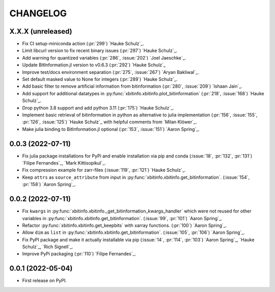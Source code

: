 =========
CHANGELOG
=========

X.X.X (unreleased)
------------------

* Fix CI setup-miniconda action (:pr:`299`) `Hauke Schulz`_.
* Limit libcurl version to fix recent binary issues (:pr:`297`) `Hauke Schulz`_.
* Add warning for quantized variables (:pr:`286`, :issue:`202`) `Joel Jaeschke`_.
* Update BitInformation.jl version to v0.6.3 (:pr:`292`) `Hauke Schulz`_
* Improve test/docs environment separation (:pr:`275`, :issue:`267`) `Aryan Bakliwal`_.
* Set default masked value to None for integers (:pr:`289`) `Hauke Schulz`_.
* Add basic filter to remove artificial information from bitinformation (:pr:`280`, :issue:`209`) `Ishaan Jain`_.
* Add support for additional datatypes in :py:func:`xbitinfo.xbitinfo.plot_bitinformation` (:pr:`218`, :issue:`168`) `Hauke Schulz`_.
* Drop python 3.8 support and add python 3.11 (:pr:`175`) `Hauke Schulz`_.
* Implement basic retrieval of bitinformation in python as alternative to julia implementation (:pr:`156`, :issue:`155`, :pr:`126`, :issue:`125`) `Hauke Schulz`_ with helpful comments from `Milan Klöwer`_.
* Make julia binding to BitInformation.jl optional (:pr:`153`, :issue:`151`) `Aaron Spring`_.

0.0.3 (2022-07-11)
------------------

* Fix julia package installations for PyPi and enable installation via pip and conda (:issue:`18`, :pr:`132`, :pr:`131`) `Filipe Fernandes`_, `Mark Kittisopikul`_.
* Fix compression example for zarr-files (:issue:`119`, :pr:`121`) `Hauke Schulz`_.
* Keep ``attrs`` as ``source_attribute`` from input in :py:func:`xbitinfo.xbitinfo.get_bitinformation`. (:issue:`154`, :pr:`158`) `Aaron Spring`_.

0.0.2 (2022-07-11)
------------------

* Fix ``kwargs`` in :py:func:`xbitinfo.xbitinfo._get_bitinformation_kwargs_handler` which were not reused for other variables in :py:func:`xbitinfo.xbitinfo.get_bitinformation`.
  (:issue:`99`, :pr:`101`) `Aaron Spring`_.
* Refactor :py:func:`xbitinfo.xbitinfo.get_keepbits` with xarray functions.
  (:pr:`100`) `Aaron Spring`_.
* Allow ``dim`` as ``list`` in :py:func:`xbitinfo.xbitinfo.get_bitinformation`.
  (:issue:`105`, :pr:`106`) `Aaron Spring`_.
* Fix PyPI package and make it actually installable via pip (:issue:`14`, :pr:`114`, :pr:`103`) `Aaron Spring`_, `Hauke Schulz`_, `Rich Signell`_.
* Improve PyPi packaging (:pr:`110`)  `Filipe Fernandes`_.

0.0.1 (2022-05-04)
------------------

* First release on PyPI.
